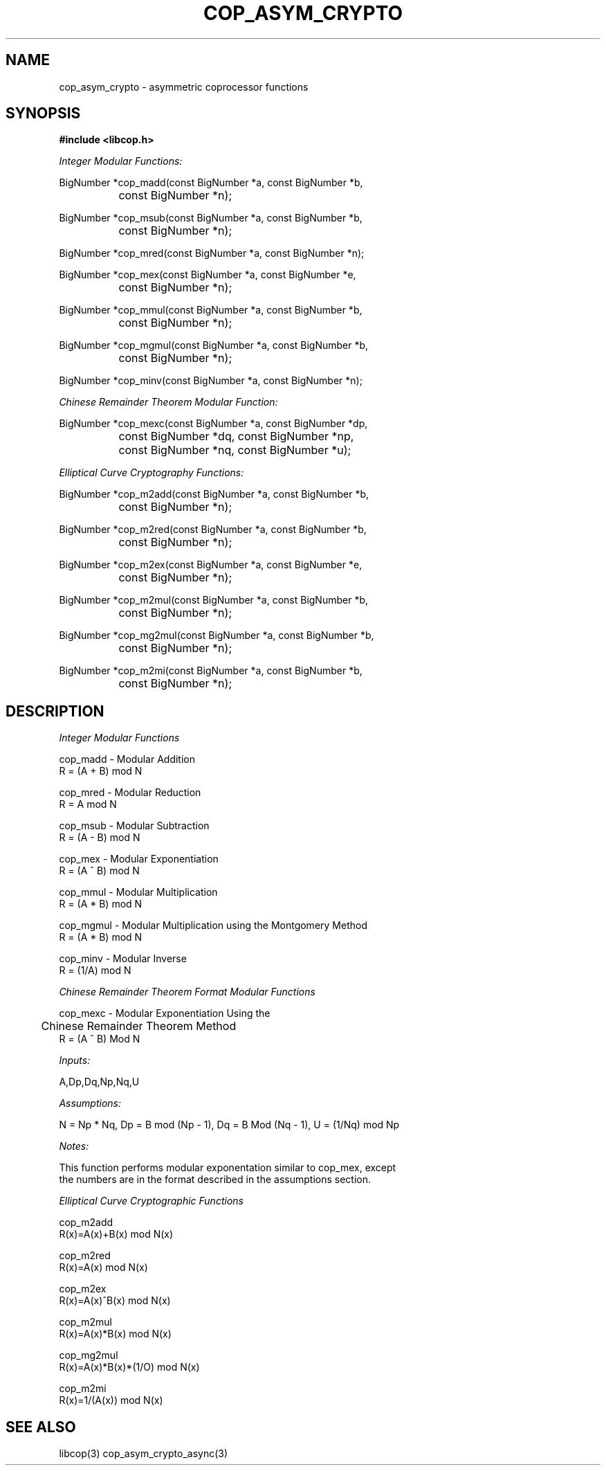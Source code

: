 .\" This manpage is Copyright (C) 2009,2010 IBM
.\" Written by Chris J Arges <arges@us.ibm.com>,
.\"            Mike Kravetz <kravetz@us.ibm.com>
.\"
.TH COP_ASYM_CRYPTO 3 2010-06-30 "Libcop" "Libcop Programmer's Manual"
.SH NAME
cop_asym_crypto \- asymmetric coprocessor functions
.SH SYNOPSIS
.nf
.B #include <libcop.h>
.sp
.I Integer Modular Functions:

BigNumber *cop_madd(const BigNumber *a, const BigNumber *b,
		    const BigNumber *n);

BigNumber *cop_msub(const BigNumber *a, const BigNumber *b,
		    const BigNumber *n);

BigNumber *cop_mred(const BigNumber *a, const BigNumber *n);

BigNumber *cop_mex(const BigNumber *a, const BigNumber *e,
		   const BigNumber *n);

BigNumber *cop_mmul(const BigNumber *a, const BigNumber *b,
		    const BigNumber *n);

BigNumber *cop_mgmul(const BigNumber *a, const BigNumber *b,
		     const BigNumber *n);

BigNumber *cop_minv(const BigNumber *a, const BigNumber *n);

.I Chinese Remainder Theorem Modular Function:

BigNumber *cop_mexc(const BigNumber *a, const BigNumber *dp,
		    const BigNumber *dq, const BigNumber *np,
		    const BigNumber *nq, const BigNumber *u);

.I Elliptical Curve Cryptography Functions:

BigNumber *cop_m2add(const BigNumber *a, const BigNumber *b,
		     const BigNumber *n);

BigNumber *cop_m2red(const BigNumber *a, const BigNumber *b,
		     const BigNumber *n);

BigNumber *cop_m2ex(const BigNumber *a, const BigNumber *e,
		    const BigNumber *n);

BigNumber *cop_m2mul(const BigNumber *a, const BigNumber *b,
		     const BigNumber *n);

BigNumber *cop_mg2mul(const BigNumber *a, const BigNumber *b,
		      const BigNumber *n);

BigNumber *cop_m2mi(const BigNumber *a, const BigNumber *b,
		    const BigNumber *n);

.SH DESCRIPTION
.nf
.sp

.I Integer Modular Functions

cop_madd - Modular Addition
R = (A + B) mod N

cop_mred - Modular Reduction
R = A mod N

cop_msub - Modular Subtraction
R = (A - B) mod N

cop_mex - Modular Exponentiation
R = (A ^ B) mod N

cop_mmul - Modular Multiplication
R = (A * B) mod N

cop_mgmul - Modular Multiplication using the Montgomery Method
R = (A * B) mod N

cop_minv - Modular Inverse
R = (1/A) mod N

.I Chinese Remainder Theorem Format Modular Functions

cop_mexc - Modular Exponentiation Using the
	   Chinese Remainder Theorem Method
R = (A ^ B) Mod N

.I Inputs:

A,Dp,Dq,Np,Nq,U

.I Assumptions:

N = Np * Nq, Dp = B mod (Np - 1), Dq = B Mod (Nq - 1), U = (1/Nq) mod Np

.I Notes:

This function performs modular exponentation similar to cop_mex, except
the numbers are in the format described in the assumptions section.

.I Elliptical Curve Cryptographic Functions

cop_m2add 
R(x)=A(x)+B(x) mod N(x)

cop_m2red
R(x)=A(x) mod N(x)

cop_m2ex
R(x)=A(x)^B(x) mod N(x)

cop_m2mul
R(x)=A(x)*B(x) mod N(x)

cop_mg2mul
R(x)=A(x)*B(x)*(1/O) mod N(x)

cop_m2mi
R(x)=1/(A(x)) mod N(x)

.SH SEE ALSO
libcop(3)
cop_asym_crypto_async(3)
